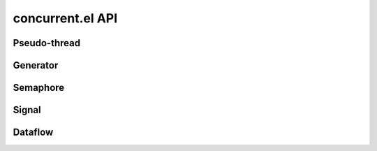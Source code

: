 =================
concurrent.el API
=================

.. el:require:: concurrent

Pseudo-thread
=============

.. el:function:: cc:thread
   :auto:

Generator
=========

.. el:function:: cc:generator
   :auto:

Semaphore
=========

.. el:function:: cc:semaphore-create
   :auto:
.. el:function:: cc:semaphore-acquire
   :auto:
.. el:function:: cc:semaphore-release
   :auto:
.. el:function:: cc:semaphore-with
   :auto:
.. el:function:: cc:semaphore-release-all
   :auto:
.. el:function:: cc:semaphore-interrupt-all
   :auto:

Signal
======

.. el:function:: cc:signal-channel
   :auto:
.. el:function:: cc:signal-connect
   :auto:
.. el:function:: cc:signal-send
   :auto:
.. el:function:: cc:signal-send-global
   :auto:
.. el:function:: cc:signal-disconnect
   :auto:
.. el:function:: cc:signal-disconnect-all
   :auto:

Dataflow
========

.. el:function:: cc:dataflow-environment
   :auto:
.. el:function:: cc:dataflow-get
   :auto:
.. el:function:: cc:dataflow-get-sync
   :auto:
.. el:function:: cc:dataflow-set
   :auto:
.. el:function:: cc:dataflow-clear
   :auto:
.. el:function:: cc:dataflow-get-avalable-pairs
   :auto:
.. el:function:: cc:dataflow-get-waiting-keys
   :auto:
.. el:function:: cc:dataflow-clear-all
   :auto:
.. el:function:: cc:dataflow-connect
   :auto:
